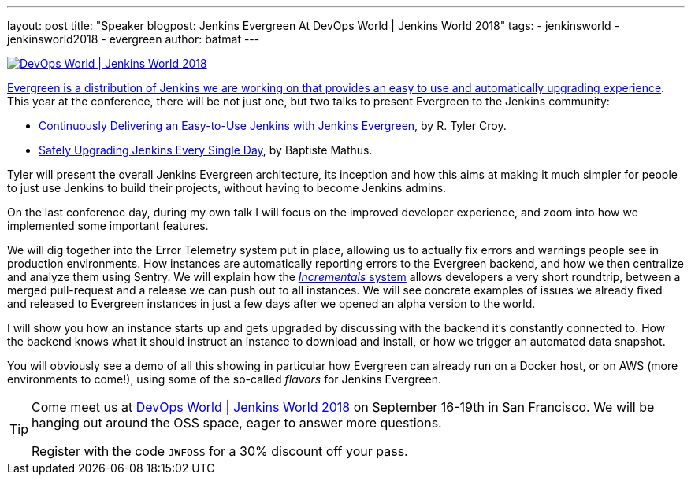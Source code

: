 ---
layout: post
title: "Speaker blogpost: Jenkins Evergreen At DevOps World | Jenkins World 2018"
tags:
- jenkinsworld
- jenkinsworld2018
- evergreen
author: batmat
---

image::/images/conferences/devops-world-2018.jpg[DevOps World | Jenkins World 2018, float="right", link="https://www.cloudbees.com/devops-world"]

link:/blog/2018/04/06/jenkins-essentials/[Evergreen is a distribution of Jenkins we are working on that provides an easy to use and automatically upgrading experience].
This year at the conference, there will be not just one, but two talks to present Evergreen to the Jenkins community:

* link:https://devopsworldjenkinsworld2018.sched.com/event/F9Nf/continuously-delivering-an-easy-to-use-jenkins-with-jenkins-essentials?iframe=no&w=100%&sidebar=yes&bg=no[Continuously Delivering an Easy-to-Use Jenkins with Jenkins Evergreen], by R. Tyler Croy.
* link:https://devopsworldjenkinsworld2018.sched.com/event/F9Nn/safely-upgrading-jenkins-every-single-day?iframe=no&w=100%&sidebar=yes&bg=no[Safely Upgrading Jenkins Every Single Day], by Baptiste Mathus.

Tyler will present the overall Jenkins Evergreen architecture, its inception and how this aims at making it much simpler for people to just use Jenkins to build their projects, without having to become Jenkins admins.

On the last conference day, during my own talk I will focus on the improved developer experience, and zoom into how we implemented some important features.

We will dig together into the Error Telemetry system put in place, allowing us to actually fix errors and warnings people see in production environments.
How instances are automatically reporting errors to the Evergreen backend, and how we then centralize and analyze them using Sentry.
We will explain how the link:/blog/2018/05/15/incremental-deployment/[_Incrementals_ system] allows developers a very short roundtrip, between a merged pull-request and a release we can push out to all instances.
We will see concrete examples of issues we already fixed and released to Evergreen instances in just a few days after we opened an alpha version to the world.

I will show you how an instance starts up and gets upgraded by discussing with the backend it’s constantly connected to.
How the backend knows what it should instruct an instance to download and install, or how we trigger an automated data snapshot.

You will obviously see a demo of all this showing in particular how Evergreen can already run on a Docker host, or on AWS (more environments to come!), using some of the so-called _flavors_ for Jenkins Evergreen.


[TIP]
--
Come meet us at
link:https://www.cloudbees.com/devops-world[DevOps World | Jenkins World 2018] on September 16-19th in San Francisco.
We will be hanging out around the OSS space, eager to answer more questions.

Register with the code `JWFOSS` for a 30% discount off your pass.
--
